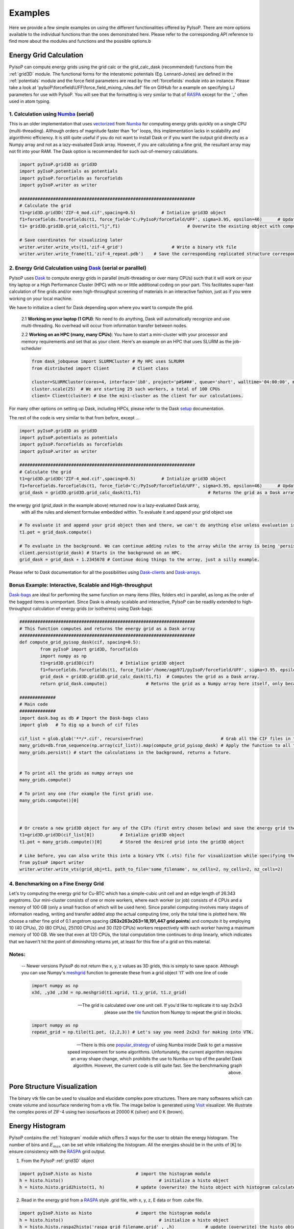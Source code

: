 .. _examples:

===============================================================
Examples
===============================================================

Here we provide a few simple examples on using the different functionalities offered by PyIsoP. There are more options
available to the individual functions than the ones demonstrated here. Please refer to the corresponding API reference to 
find more about the modules and functions and the possible options.b

.. _grid:

Energy Grid Calculation
================================================

PyIsoP can compute energy grids using the grid calc or the grid_calc_dask (recommended) functions from the :ref:`grid3D` module. The functional forms for the interatomic potentials (Eg. Lennard-Jones) are defined
in the :ref:`potentials`  module and the force field parameters are read by the :ref:`forcefields` module into an instance. Please take a look at 'pyIsoP\\forcefield\\UFF\\force_field_mixing_rules.def' file
on GitHub for a example on specifying LJ parameters for use with PyIsoP. You will see that the formatting is very similar to that of RASPA_ except for the '_' often used in atom typing.

.. _ grid_calc:

1. Calculation using Numba_ (serial)
------------------------------------------
This is an older implementation that  uses vectorized_ from Numba_ for computing energy grids quickly on a single CPU (multi-threading).
Although orders of magnitude faster than 'for' loops, this implementation lacks in scalability and algorithmic efficiency. It is still quite useful
if you do not want to install Dask or if you want the output grid directly as a Numpy array and not as a lazy-evaluated Dask array.
However, if you are calculating a fine grid, the resultant array may not fit into your RAM. The Dask option is recommended for such out-of-memory calculations.

.. code-block:: python
       
        import pyIsoP.grid3D as grid3D
        import pyIsoP.potentials as potentials
        import pyIsoP.forcefields as forcefields
        import pyIsoP.writer as writer

        ####################################################################
        # Calculate the grid
        t1=grid3D.grid3D('ZIF-4_mod.cif',spacing=0.5)          # Intialize grid3D object
        f1=forcefields.forcefields(t1, force_field='C:/PyIsoP/forcefield/UFF', sigma=3.95, epsilon=46)      # Update the force field details to grid obj. t1
        t1= grid3D.grid3D.grid_calc(t1,"lj",f1)                          # Overwrite the existing object with computed 3D grid.

        # Save coordinates for visualizing later
        writer.writer.write_vts(t1,'zif-4_grid')                   # Write a binary vtk file
        writer.writer.write_frame(t1,'zif-4_repeat.pdb')    # Save the corresponding replicated structure corresponding to a 12.8 A (default) cut-off.

.. _grid_calc_dask:

2. Energy Grid Calculation using Dask_ (serial or paralllel)
------------------------------------------------------------
PyIsoP uses Dask_ to compute energy grids in parallel (multi-threading or over many CPUs) such that it will work on your tiny laptop 
or a High Performance Cluster (HPC) with no or little additional coding on your part. This facilitates super-fast calculation of fine grids
and/or even high-throughput screening of materials in an interactive fashion, just as if you were working on your local machine. 

We have to initialize a client for Dask depending upon where you want to compute the grid. 

        2.1 **Working on your laptop (1 CPU)**: No need to do anything, Dask will automatically recognize and use multi-threading. No overhead will occur from information transfer between nodes.

        2.2 **Working on an HPC (many, many CPUs)**: You have to start a mini-cluster with your processor and memory requirements and set that as your client. Here's an example on an HPC that uses SLURM as the job-scheduler

        .. code-block:: python

                from dask_jobqueue import SLURMCluster # My HPC uses SLRURM
                from distributed import Client         # Client class
                
                cluster=SLURMCluster(cores=4, interface='ib0', project='p#$###', queue='short', walltime='04:00:00', memory='100GB') # This is one 'job' or worker, it has 4 CPUs.
                cluster.scale(25)  # We are starting 25 such workers, a total of 100 CPUs
                client= Client(cluster) # Use the mini-cluster as the client for our calculations.

For many other options on setting up Dask, including HPCs, please refer to the Dask setup_ documentation.

.. _setup: https://docs.dask.org/en/latest/setup.html


The rest of the code is very similar to that from before, except ...

.. code-block:: python
       
        import pyIsoP.grid3D as grid3D
        import pyIsoP.potentials as potentials
        import pyIsoP.forcefields as forcefields
        import pyIsoP.writer as writer

        ####################################################################
        # Calculate the grid
        t1=grid3D.grid3D('ZIF-4_mod.cif',spacing=0.5)          # Intialize grid3D object
        f1=forcefields.forcefields(t1, force_field='C:/PyIsoP/forcefield/UFF', sigma=3.95, epsilon=46)      # Update the force field details to grid obj. t1
        grid_dask = grid3D.grid3D.grid_calc_dask(t1,f1)                          # Returns the grid as a Dask array.



the energy grid (`grid_dask` in the example above) returned now is a lazy-evaluated Dask array,
 with all the rules and element formulae embedded within. To evaluate it and append your grid object use


.. code-block:: python
        
        # To evaluate it and append your grid object then and there, we can't do anything else unless evaluation is complete.
        t1.pot = grid_dask.compute()

        # To evaluate in the background. We can continue adding rules to the array while the array is being 'persisted'.
        client.persist(grid_dask) # Starts in the background on an HPC.
        grid_dask = grid_dask + 1.2345678 # Continue doing things to the array, just a silly example.

Please refer to Dask documentation for all the possibilities using Dask-clients_ and Dask-arrays_.

.. _Dask-clients: http://distributed.dask.org/en/latest/client.html
.. _Dask-arrays: https://docs.dask.org/en/latest/array.html


Bonus Example: Interactive, Scalable and High-throughput 
-----------------------------------------------------------

Dask-bags_ are ideal for performing the same function on many items (files, folders etc) in parallel, as long as the order of the bagged items is unimportant.
Since Dask is already scalable and interactive, PyIsoP can be readily extended to high-throughput calculation of energy grids (or isotherms) using Dask-bags.  

.. code-block:: python
        
        ####################################################################
        # This function computes and returns the energy grid as a Dask array
        ####################################################################
        def compute_grid_pyisop_dask(cif, spacing=0.5):
                from pyIsoP import grid3D, forcefields
                import numpy as np
                t1=grid3D.grid3D(cif)          # Intialize grid3D object
                f1=forcefields.forcefields(t1, force_field='/home/agp971/pyIsoP/forcefield/UFF', sigma=3.95, epsilon=46)      # Update the force field details to grid obj. t1
                grid_dask = grid3D.grid3D.grid_calc_dask(t1,f1)  # Computes the grid as a Dask array.
                return grid_dask.compute()               # Returns the grid as a Numpy array here itself, only because we are saving space by wrapping things in dask bags later anyway.

        ##############
        # Main code
        ##############
        import dask.bag as db # Import the Dask-bags class
        import glob   # To dig up a bunch of cif files

        cif_list = glob.glob('**/*.cif', recursive=True)                              # Grab all the CIF files in the current folder
        many_grids=db.from_sequence(np.array(cif_list)).map(compute_grid_pyisop_dask) # Apply the function to all the items
        many_grids.persist() # start the calculations in the background, returns a future.
        
        
        # To print all the grids as numpy arrays use
        many_grids.compute()

        # To print any one (for example the first grid) use.
        many_grids.compute()[0]
        
        

        # Or create a new grid3D object for any of the CIFs (first entry chosen below) and save the energy grid there there
        t1=grid3D.grid3D(cif_list[0])          # Intialize grid3D object
        t1.pot = many_grids.compute()[0]       # Stored the desired grid into the grid3D object

        # Like before, you can also write this into a binary VTK (.vts) file for visualization while specifying the number of unit cells along each direction.
        from pyIsoP import writer
        writer.writer.write_vts(grid_obj=t1, path_to_file='some_filename', nx_cells=2, ny_cells=2, nz_cells=2)


4. Benchmarking on a Fine Energy Grid
--------------------------------------

Let's try computing the energy grid for Cu-BTC which has a simple-cubic unit cell and an edge length of 26.343 angstroms. Our mini-cluster consists of one or more workers, where each worker (or job) consists of 4 CPUs and a memory
of 100 GB (only a small fraction of which will be used here). Since parallel computing involves many stages of information reading, writing and transfer added atop the actual computing time,
only the total time is plotted here. We choose a rather fine grid of 0.1 angstrom spacing (**263x263x263=18,191,447 grid points**) and compute it 
by employing 10 (40 CPUs), 20 (80 CPUs), 25(100 CPUs) and 30 (120 CPUs) workers respectively with each worker having a maximum memory of 100 GB. We see that even at 120 CPUs, the total 
computation time continues to drop linearly, which indicates that we haven't hit the point of diminishing returns yet, at least for this fine of a grid on this material. 

.. figure:: ./images/bench_pyisop.jpg
   :align: center
..    :height: 300
..    :width: 400

.. We can mimic high-throughput screening by computing the same grid multiple times. It took
.. ** min s ** to compute 0.5 angstrom grid (which is sufficient for predicting isotherms accurately using PyIsoP) for Cu-BTC 30 times in parallel using a mini-cluster of 25 workers (100 CPUs).
.. The performance may vary depending upon your read/write speeds on your hardware, the number of CPUs per node, the memory available per CPU and the speed of information transfer between workers. We
.. encourage users of PyIsoP to benchmark their test calculations on their own machines before performing full-fledged high-throughput screening.

.. _Dask-bags: https://docs.dask.org/en/latest/bag.html

.. _after_thoughts:

Notes:
--------

        -- Newer versions PyIsoP do not return the x, y, z values as 3D grids, this is simply to save space. Although you can use Numpy's meshgrid_ function to generate these from a grid object 't1' with one line of code
                
        .. code-block:: python

                import numpy as np
                x3d, ,y3d ,z3d = np.meshgrid(t1.xgrid, t1.y_grid, t1.z_grid)

        -- The grid is calculated over one unit cell. If you'd like to replicate it to say 2x2x3 please use the tile_ function from Numpy to repeat the grid in blocks.

        .. code-block:: python

                import numpy as np
                repeat_grid = np.tile(t1.pot, (2,2,3)) # Let's say you need 2x2x3 for making into VTK.

        -- There is this one popular_strategy_ of using Numba inside Dask to get a massive speed improvement for some algorithms. Unfortunately, the current algorithm requires an array shape change, which prohibits the use to Numba on top of the parallel Dask algorithm. However, the current code is still quite fast. See the benchmarking graph above.

.. _popular_strategy: https://towardsdatascience.com/how-i-learned-to-love-parallelized-applies-with-python-pandas-dask-and-numba-f06b0b367138
.. _meshgrid: https://docs.scipy.org/doc/numpy/reference/generated/numpy.meshgrid.htm
.. _tile: https://docs.scipy.org/doc/numpy/reference/generated/numpy.tile.html

.. _pores:

Pore Structure Visualization
===========================================

The binary vtk file can be used to visualize and elucidate complex pore structures. 
There are many softwares which can create volume and isosurface rendering from a vtk file. The image below is generated using Visit_ visualizer.
We illustrate the complex pores of ZIF-4 using two isosurfaces at 20000 K (silver) and 0 K (brown).

.. figure:: ./images/zif-4.png
   :align: center
   :height: 400
   :width: 400

   

.. _histogram:

Energy Histogram
===========================================

PyIsoP contains the :ref:`histogram` module which offers 3 ways for the user to obtain the energy histogram.  The number of bins and :math:`E_{max}` can be set while initializing the histogram.
All the energies should be in the units of [K] to ensure consistency with the RASPA_ grid output.

1. From the PyIsoP  :ref:`grid3D` object 

.. code-block:: python

        import pyIsoP.histo as histo                 # import the histogram module
        h = histo.histo()                                     # initialize a histo object
        h = histo.histo.grid2histo(t1, h)            # update (overwrite) the histo object with histogram calculated from the grid3D object t2  

2.  Read in the energy grid from a RASPA_ style .grid file, with x, y, z, E data or from  .cube file. 

.. code-block:: python

        import pyIsoP.histo as histo                 # import the histogram module
        h = histo.histo()                                     # initialize a histo object
        h = histo.histo.raspa2histo('raspa_grid_filename.grid' , ,h)            # update (overwrite) the histo object with histogram calculated from the RASPA grid file.
        h = histo.histo.cube2histo('cube_filename.cube',h)            # update (overwrite) the histo object with histogram calculated from a .cube file

3. Read in the histogram as two column text file with no header. Bin-centers in one column,  normalized histogram in the other column.

.. code-block:: python

        import pyIsoP.histo as histo                 # import the histogram module
        h = histo.histo()                                     # initialize a histo object
        h = histo.histo..file2histo('text_filename.dat', h)            # update (overwrite) the histo object with histogram calculated from the RASPA_ grid file.


.. _machlearn:

Coordination Number from Machine Learning
===========================================

In order to predict the guest-guest energy of hydrogen, we use a machine learning model (GPR) trained on the first-shell coordination number.
Please refer to :ref:`theory` section or our recent work by Gopalan *et al.*, :cite:`gopalan2019fast`  for more details. PyIsoP provides 
a pre-trained model at 77 K which can predict the hydrogen coordination numbers as a function of  :math:`_{10}`(P), void fraction, largest cavity diameter (A), pore limiting diameter (A)]

-   To load that model (details are in the  SI of the publication :cite:`gopalan2019fast` 

.. code-block:: python

        import joblib
        gp=joblib.load('gprmodel.joblib')               # Load the trained model
        n1 = gp.predict([logP, VF, LCD,PLD])           # Predict at 77 K for a set of  feature values for log10(pressure), void fraction, LCD and PLD in angstroms.

-   To train a new model using your own data (at your temperature of choice)  but with the default settings using Gaussian Process Regression, create a comma-separated-values (.csv) with 5 columns of "log(P)", "Vf", "lcd", "pld", "n1" with no header lines. Let's call it 'file_with_data.csv'

.. code-block:: python

        import pyIsoP.machlearn as machlearn

        m1= machlearn.machlearn(restarts=2)                          # Initialize object with  2 optimizer restarts
        m1 = machlearn.machlearn.GPR4n1( m1, 'file_with_data.csv', 0.9)   # Train the model with 90 % training and 10 % Testing
        n1 = m1.predict([logP, VF, LCD,PLD])           # Predict at your temperature for a set of  feature values for log10(pressure), void fraction, LCD and PLD in angstroms.


-   Preferred:  To use algorithms other than GPR, users are encouraged to train their own model and be ready to provide :math:`n_1` as a vector (array corresponding to different pressures) to be fed into
    the isotherm_ calculation (example below) using the :ref:`predictor` module .

.. _isotherm:

Adsorption Isotherm
===========================================
PyIsoP takes in the temperature, pressures, void fraction, the energy histogram object, coordination numbers vector, Lennard-Jones well depth in [K] (should be consistent with the one used in the grid calculation) and the molecular weight (:math:`M_A`)
and predicts the adsorption isotherm in the units of grams per liter of the adsorbent. Combining all the examples from above, the isotherm can be calculated using the :ref:`predictor` as 

.. code-block:: python

        from pyIsoP import predictor
        g_L_CH2=predictor.predictors.predict_isotherm(T,P,Vf,h,n1,epsilon=46,MA=14)


.. _screening:

Example Application to High-throughput Screening 
===================================================
CoRE-MOF 2019 All Solvent Removed (12,914 structures)
-------------------------------------------------------------------

Using the same algorithm implemented as PyIsoP, we calculated the hydrogen adsorption isotherms for a
preliminary version of the CoRE MOF 2019-ASR (12,914 structures) from 1 Pa to 100 bar at two
temperatures (77 K and 160 K) in less than 24 hrs on 500 processors with a grid spacing of 1 :math:`\mathring{A}`.
The evolution of the gas uptake for the entire set of 12,914 materials at 77 K with increasing adsorption pressures
is depicted in the figures below. Having the entire isotherm enables us to answer
important questions regarding maximization of gas uptake quickly and accurately, like determining
the choice of the adsorption and desorption conditions for a material with given void fraction and
LCD or against any other textural property. For example, consider two materials A (highlighted in
yellow in figures (e) and (f)) and B (highlighted in red in figures (e)
and (f)) with very similar void fractions, close to 0.85 but with different largest cavity
diameters of 13.5 :math:`\mathring{A}`  and 34.9 :math:`\mathring{A}`,  respectively. If one were to use A for storing hydrogen at 77
K, increasing the adsorption pressure from 42 bar \ref{fig:L5} to 100 bar \ref{fig:L6}) would give
an improvement of less than 1\% (56.939 g/L to 57.92 g/L) in gas uptake, hence is not worthwhile considering
the increased costs and risks of storing at higher pressures. Instead, if one were using B, the
same change in pressure will improve the the uptake by about 50\% (30.87 g/L to 44.065 g/L), which might be more
economically feasible. Please refer to Gopalan *et al.* :cite:`gopalan2019fast` for more information.



.. figure:: ./images/screening.png
  :align: center

.. _vectorized: https://numba.pydata.org/numba-doc/dev/user/vectorize.html
.. _VisIt: https://wci.llnl.gov/simulation/computer-codes/visit/
.. _RASPA: https://github.com/numat/RASPA2
.. _Numba: http://numba.pydata.org/
.. _Dask: https://dask.org/

------------------------

.. bibliography:: mybibliography1.bib
